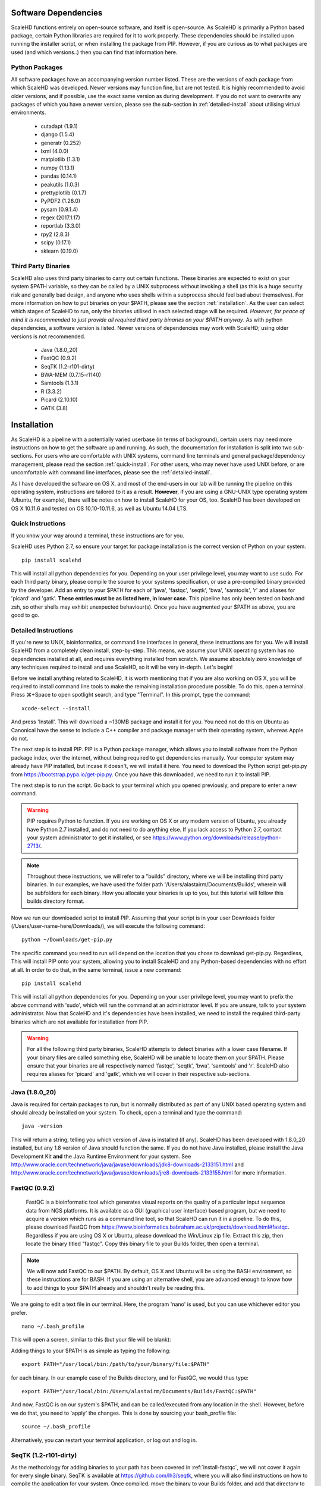 .. _sect_reqpack:

Software Dependencies
================================

ScaleHD functions entirely on open-source software, and itself is open-source. As ScaleHD is primarily a Python based package, certain Python libraries are required for it to work properly. These dependencies should be installed upon running the installer script, or when installing the package from PIP. However, if you are curious as to what packages are used (and which versions..) then you can find that information here.

Python Packages
~~~~~~~~~~~~~~~

All software packages have an accompanying version number listed. These are the versions of each package from which ScaleHD was developed. Newer versions may function fine, but are not tested. It is highly recommended to avoid older versions, and if possible, use the exact same version as during development. If you do not want to overwrite any packages of which you have a newer version, please see the sub-section in :ref:`detailed-install` about utilising virtual environments.

 * cutadapt (1.9.1)
 * django (1.5.4)
 * generatr (0.252)
 * lxml (4.0.0)
 * matplotlib (1.3.1)
 * numpy (1.13.1)
 * pandas (0.14.1)
 * peakutils (1.0.3)
 * prettyplotlib (0.1.7)
 * PyPDF2 (1.26.0)
 * pysam (0.9.1.4)
 * regex (2017.1.17)
 * reportlab (3.3.0)
 * rpy2 (2.8.3)
 * scipy (0.17.1)
 * sklearn (0.19.0)

Third Party Binaries
~~~~~~~~~~~~~~~~~~~~

ScaleHD also uses third party binaries to carry out certain functions. These binaries are expected to exist on your system $PATH variable, so they can be called by a UNIX subprocess without invoking a shell (as this is a huge security risk and generally bad design, and anyone who uses shells within a subprocess should feel bad about themselves). For more information on how to put binaries on your $PATH, please see the section :ref:`installation`. As the user can select which stages of ScaleHD to run, only the binaries utilised in each selected stage will be required. *However, for peace of mind it is recommended to just provide all required third party binaries on your $PATH anyway*. As with python dependencies, a software version is listed. Newer versions of dependencies may work with ScaleHD; using older versions is not recommended.

 * Java (1.8.0_20)
 * FastQC (0.9.2)
 * SeqTK (1.2-r101-dirty)
 * BWA-MEM (0.7.15-r1140)
 * Samtools (1.3.1)
 * R (3.3.2)
 * Picard (2.10.10)
 * GATK (3.8)

.. _installation:

Installation
============

As ScaleHD is a pipeline with a potentially varied userbase (in terms of background), certain users may need more instructions on how to get the software up and running. As such, the documentation for installation is split into two sub-sections. For users who are comfortable with UNIX systems, command line terminals and general package/dependency management, please read the section :ref:`quick-install`. For other users, who may never have used UNIX before, or are uncomfortable with command line interfaces, please see the :ref:`detailed-install`.

As I have developed the software on OS X, and most of the end-users in our lab will be running the pipeline on this operating system, instructions are tailored to it as a result. **However**, if you are using a GNU-UNIX type operating system (Ubuntu, for example), there will be notes on how to install ScaleHD for your OS, too. ScaleHD has been developed on OS X 10.11.6 and tested on OS 10.10-10.11.6, as well as Ubuntu 14.04 LTS.

.. _quick-install:

Quick Instructions 
~~~~~~~~~~~~~~~~~~

If you know your way around a terminal, these instructions are for you.

ScaleHD uses Python 2.7, so ensure your target for package installation is the correct version of Python on your system.

::

  pip install scalehd

This will install all python dependencies for you. Depending on your user privilege level, you may want to use sudo. For each third party binary, please compile the source to your systems specification, or use a pre-compiled binary provided by the developer. Add an entry to your $PATH for each of 'java', 'fastqc', 'seqtk', 'bwa', 'samtools', 'r' and aliases for 'picard' and 'gatk'. **These entries must be as listed here, in lower case.** This pipeline has only been tested on bash and zsh, so other shells may exhibit unexpected behaviour(s). Once you have augmented your $PATH as above, you are good to go.

.. _detailed-install:

Detailed Instructions 
~~~~~~~~~~~~~~~~~~~~~

If you're new to UNIX, bioinformatics, or command line interfaces in general, these instructions are for you. We will install ScaleHD from a completely clean install, step-by-step. This means, we assume your UNIX operating system has no dependencies installed at all, and requires everything installed from scratch. We assume absolutely zero knowledge of any techniques required to install and use ScaleHD, so it will be very in-depth. Let's begin!

Before we install anything related to ScaleHD, it is worth mentioning that if you are also working on OS X, you will be required to install command line tools to make the remaining installation procedure possible. To do this, open a terminal. Press ⌘+Space to open spotlight search, and type "Terminal". In this prompt, type the command:

::

  xcode-select --install

And press 'Install'. This will download a ~130MB package and install it for you. You need not do this on Ubuntu as Canonical have the sense to include a C++ compiler and package manager with their operating system, whereas Apple do not.

The next step is to install PIP. PIP is a Python package manager, which allows you to install software from the Python package index, over the internet, without being required to get dependencies manually. Your computer system may already have PIP installed, but incase it doesn't, we will install it here. You need to download the Python script get-pip.py from https://bootstrap.pypa.io/get-pip.py. Once you have this downloaded, we need to run it to install PIP.

The next step is to run the script. Go back to your terminal which you opened previously, and prepare to enter a new command.

.. warning::
    PIP requires Python to function. If you are working on OS X or any modern version of Ubuntu, you already have Python 2.7 installed, and do not need to do anything else. If you lack access to Python 2.7, contact your system administrator to get it installed, or see https://www.python.org/downloads/release/python-2713/.

.. note::
    Throughout these instructions, we will refer to a "builds" directory, where we will be installing third party binaries. In our examples, we have used the folder path '/Users/alastairm/Documents/Builds', wherein will be subfolders for each binary. How you allocate your binaries is up to you, but this tutorial will follow this builds directory format.

.. image:: img/install-term.png

Now we run our downloaded script to install PIP. Assuming that your script is in your user Downloads folder (/Users/user-name-here/Downloads/), we will execute the following command:

::

  python ~/Downloads/get-pip.py

The specific command you need to run will depend on the location that you chose to download get-pip.py. Regardless, This will install PIP onto your system, allowing you to install ScaleHD and any Python-based dependencies with no effort at all. In order to do that, in the same terminal, issue a new command:

::

  pip install scalehd

This will install all python dependencies for you. Depending on your user privilege level, you may want to prefix the above command with 'sudo', which will run the command at an administrator level. If you are unsure, talk to your system administrator. Now that ScaleHD and it's dependencies have been installed, we need to install the required third-party binaries which are not available for installation from PIP.

.. warning::
    For all the following third party binaries, ScaleHD attempts to detect binaries with a lower case filename. If your binary files are called something else, ScaleHD will be unable to locate them on your $PATH. Please ensure that your binaries are all respectively named 'fastqc', 'seqtk', 'bwa', 'samtools' and 'r'. ScaleHD also requires aliases for 'picard' and 'gatk', which we will cover in their respective sub-sections.

Java (1.8.0_20)
~~~~~~~~~~~~~~~

Java is required for certain packages to run, but is normally distributed as part of any UNIX based operating system and should already be installed on your system. To check, open a terminal and type the command:

::

  java -version

This will return a string, telling you which version of Java is installed (if any). ScaleHD has been developed with 1.8.0_20 installed, but any 1.8 version of Java should function the same. If you do not have Java installed, please install the Java Development Kit **and** the Java Runtime Environment for your system. See http://www.oracle.com/technetwork/java/javase/downloads/jdk8-downloads-2133151.html and http://www.oracle.com/technetwork/java/javase/downloads/jre8-downloads-2133155.html for more information.

FastQC (0.9.2)
~~~~~~~~~~~~~~

.. _install-fastqc:

    FastQC is a bioinformatic tool which generates visual reports on the quality of a particular input sequence data from NGS platforms. It is available as a GUI (graphical user interface) based program, but we need to acquire a version which runs as a command line tool, so that ScaleHD can run it in a pipeline. To do this, please download FastQC from https://www.bioinformatics.babraham.ac.uk/projects/download.html#fastqc. Regardless if you are using OS X or Ubuntu, please download the Win/Linux zip file. Extract this zip, then locate the binary titled "fastqc". Copy this binary file to your Builds folder, then open a terminal.

.. note::
    We will now add FastQC to our $PATH. By default, OS X and Ubuntu will be using the BASH environment, so these instructions are for BASH. If you are using an alternative shell, you are advanced enough to know how to add things to your $PATH already and shouldn't really be reading this.

We are going to edit a text file in our terminal. Here, the program 'nano' is used, but you can use whichever editor you prefer.

::

  nano ~/.bash_profile

This will open a screen, similar to this (but your file will be blank):

.. image:: img/edit-bashprofile.png

Adding things to your $PATH is as simple as typing the following:

::

  export PATH="/usr/local/bin:/path/to/your/binary/file:$PATH"

for each binary. In our example case of the Builds directory, and for FastQC, we would thus type:

::

  export PATH="/usr/local/bin:/Users/alastairm/Documents/Builds/FastQC:$PATH"

And now, FastQC is on our system's $PATH, and can be called/executed from any location in the shell. However, before we do that, you need to 'apply' the changes. This is done by sourcing your bash_profile file:

::

  source ~/.bash_profile

Alternatively, you can restart your terminal application, or log out and log in.

SeqTK (1.2-r101-dirty)
~~~~~~~~~~~~~~~~~~~~~~

As the methodology for adding binaries to your path has been covered in :ref:`install-fastqc`, we will not cover it again for every single binary. SeqTK is available at https://github.com/lh3/seqtk, where you will also find instructions on how to compile the application for your system. Once compiled, move the binary to your Builds folder, and add that directory to your $PATH.

BWA-MEM (0.7.15-r1140)
~~~~~~~~~~~~~~~~~~~~~~

Burrows-Wheeler Aligner is available from http://bio-bwa.sourceforge.net/. Extract the downloaded tarball, then move into that directory:

::

  tar -zxvf ~/Downloads/bwa-whatever.tar.bz2
  cd ~/Downloads/bwa-whatever/

Inside this directory, we will compile the source code into the binary executable:

::

  ./configure
  make
  make install

This is the standard trio of commands to configure a source for your system, make the binary, and install the binary. A file, 'bwa', will appear in the current directory after successful compilation. Move this binary to your Builds folder, and add that directory to your $PATH.

Samtools (1.3.1)
~~~~~~~~~~~~~~~~

Samtools is available from http://samtools.sourceforge.net/. Installation is identical to that of BWA-MEM. Extract the downloaded tarball, and move into the newly extracted directory. Configure, make and make install. Copy the new samtools binary to your Builds directory, and add it to your $PATH.

R (3.3.2)
~~~~~~~~~

R is a statistical scripting environment with a powerful array of analysis packages. ScaleHD uses it for bayesian algorithms. R is available at https://cran.rstudio.com/bin/macosx/ and comes with a GUI-based installer, so no further instructions should be required. It is automatically put onto your $PATH, for you.

Picard (2.10.10)
~~~~~~~~~~~~~~~~

Picard is not a UNIX binary, and as such we need to do something slightly different to enable it for ScaleHD. Download the JAR release of Picard from https://broadinstitute.github.io/picard/. A JAR file is a package containing all code/images/resources into one file for distribution -- it's a java executable, essentially. Since we cannot add a JAR to our $PATH, we need to make an alias. In our bash_profile file, we add the following line:

::

  alias picard="java -jar /Users/alastairm/Documents/Builds/Picard/picard.jar"

This creates a custom command, 'picard', which runs the command seen above. This allows us to invoke the Java virtual machine to launch the Picard JAR file, from our shell. This allows ScaleHD to run Picard in a non-interactive manner.

GATK (3.8)
~~~~~~~~~~

GATK is also a Java archive, and not a UNIX binary. Download GATK from https://software.broadinstitute.org/gatk/download/ and copy it to your Builds directory. Add the following alias to your bash_profile:

::

  alias gatk="java -jar /Users/alastairm/Documents/Builds/GATK/GenomeAnalysisTK.jar"

Again, replacing the literal directory with your own Builds path. Once you've done this, you have successfully installed all required packages for ScaleHD to function!

Virtual Environments
~~~~~~~~~~~~~~~~~~~~

Virtual Environments allow a Python user to create a separate terminal environment, which is separate from the 'main' environment of the operating system, but acts in an identical manner. This allows you to create an environment for a specific purpose, e.g. installing specific versions of packages that you did not wish to overwrite in your 'main' environment. This is useful if you have certain Python packages installed for other projects, which require a different version than that of ScaleHD.

To read up on Virtual Environments, we recommend reading this tutorial: http://docs.python-guide.org/en/latest/dev/virtualenvs/.

Common Issues
~~~~~~~~~~~~~

When colleagues were testing the software, these were the most common issues encountered when installing and/or running ScaleHD. If you're having trouble installing ScaleHD, hopefully an answer to your issue will be here.

 * LibXML headers missing

For this issue, you are missing the libxml2-dev and libxslt-dev libraries from your system. These packages should be installed as part of lxml, which is included in the setup script for ScaleHD, and should have been installed automatically. However, you can check if you are missing this package by opening a terminal, launching the Python interpreter (run the command 'python'), and then trying the command 'import lxml'. If this fails, then you know the package did not install properly, for whatever reason. 

To remedy this, you can install lxml 'manually' from pip:

::

 STATIC_DEPS=true sudo pip install lxml

This command will require an internet connection, as it will download the sources for each developer library and build them for you, hopefully resolving any issues you have with lxml.

 * LibXML parsing error stack

As of the time of writing, there is no functionality within ScaleHD to check the structural integrity of your XML configuration files used, outside of the validity of provided attribute flags. If you have malformed XML, such as misplaced tags, ScaleHD will not launch and you will be greeted with a debug stack from lxml failing to parse invalid XML. Please check your XML and try running ScaleHD again.

 * SciPy stack errors

Sometimes the SciPy stack installs incorrectly from PIP, or fails quietly (i.e. the install failed, but claimed it was successful). If this is the case for you, we recommend installing the SciPy stack at a user level.

::

  pip install --user numpy scipy cython matplotlib

If this still refuses to work, you can look into installing these dependencies via Homebrew (see: https://brew.sh/).

::

  brew tap homebrew/science && brew install python numpy scipy matplotlib


